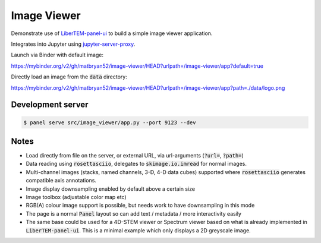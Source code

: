 Image Viewer
============

Demonstrate use of `LiberTEM-panel-ui <https://github.com/LiberTEM/LiberTEM-panel-ui>`_
to build a simple image viewer application.

Integrates into Jupyter using
`jupyter-server-proxy <https://github.com/jupyterhub/jupyter-server-proxy>`_.

Launch via Binder with default image:

`<https://mybinder.org/v2/gh/matbryan52/image-viewer/HEAD?urlpath=/image-viewer/app?default=true>`_

.. image:: https://mybinder.org/badge_logo.svg
 :target: https://mybinder.org/v2/gh/matbryan52/image-viewer/HEAD?urlpath=%2Fimage-viewer%2Fapp?default=true


Directly load an image from the :code:`data` directory:

`<https://mybinder.org/v2/gh/matbryan52/image-viewer/HEAD?urlpath=/image-viewer/app?path=./data/logo.png>`_

.. image:: https://mybinder.org/badge_logo.svg
 :target: https://mybinder.org/v2/gh/matbryan52/image-viewer/HEAD?urlpath=/image-viewer/app?path=./data/logo.png


Development server
------------------

.. code-block:: console

    $ panel serve src/image_viewer/app.py --port 9123 --dev

Notes
-----

- Load directly from file on the server, or external URL, via url-arguments (:code:`?url=`, :code:`?path=`)
- Data reading using :code:`rosettasciio`, delegates to :code:`skimage.io.imread` for normal images.
- Multi-channel images (stacks, named channels, 3-D, 4-D data cubes) supported where :code:`rosettasciio`
  generates compatible axis annotations.
- Image display downsampling enabled by default above a certain size
- Image toolbox (adjustable color map etc)
- RGB(A) colour image support is possible, but needs work to have downsampling in this mode
- The page is a normal :code:`Panel` layout so can add text / metadata / more interactivity easily
- The same base could be used for a 4D-STEM viewer or Spectrum viewer
  based on what is already implemented in :code:`LiberTEM-panel-ui`. This is
  a minimal example which only displays a 2D greyscale image.
